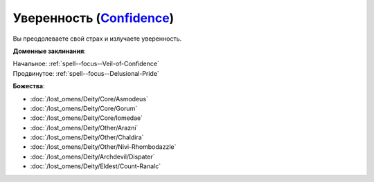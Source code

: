 .. title:: Домен уверенности (Confidence Domain)

.. rst-class:: domain
.. _Domain--Confidence:

Уверенность (`Confidence <https://2e.aonprd.com/Domains.aspx?ID=4>`_)
=============================================================================================================

Вы преодолеваете свой страх и излучаете уверенность.

**Доменные заклинания**:

| Начальное: :ref:`spell--focus--Veil-of-Confidence`
| Продвинутое: :ref:`spell--focus--Delusional-Pride`


**Божества**:

* :doc:`/lost_omens/Deity/Core/Asmodeus`
* :doc:`/lost_omens/Deity/Core/Gorum`
* :doc:`/lost_omens/Deity/Core/Iomedae`
* :doc:`/lost_omens/Deity/Other/Arazni`
* :doc:`/lost_omens/Deity/Other/Chaldira`
* :doc:`/lost_omens/Deity/Other/Nivi-Rhombodazzle`
* :doc:`/lost_omens/Deity/Archdevil/Dispater`
* :doc:`/lost_omens/Deity/Eldest/Count-Ranalc`
